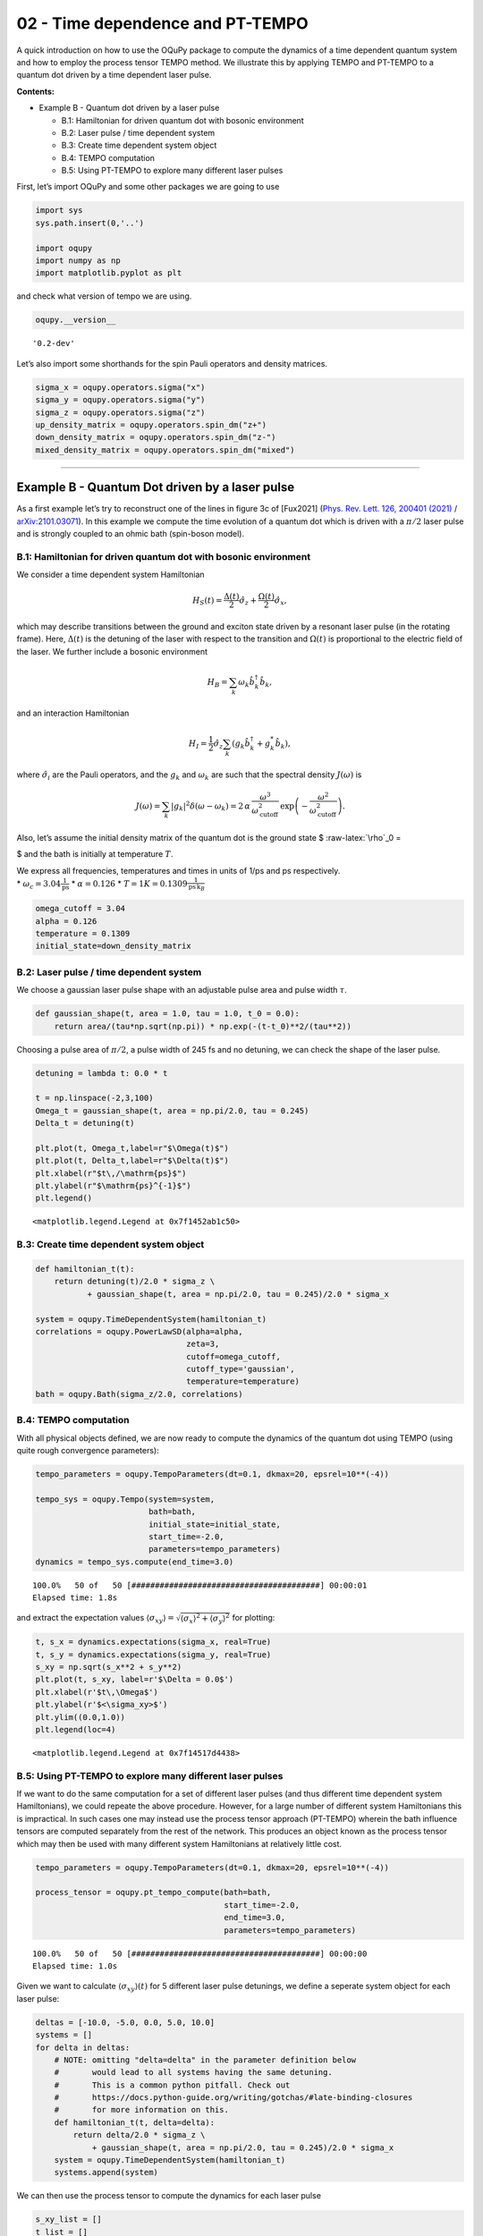 02 - Time dependence and PT-TEMPO
=================================

A quick introduction on how to use the OQuPy package to
compute the dynamics of a time dependent quantum system and how to
employ the process tensor TEMPO method. We illustrate this by applying
TEMPO and PT-TEMPO to a quantum dot driven by a time dependent laser
pulse.

**Contents:**

-  Example B - Quantum dot driven by a laser pulse

   -  B.1: Hamiltonian for driven quantum dot with bosonic environment
   -  B.2: Laser pulse / time dependent system
   -  B.3: Create time dependent system object
   -  B.4: TEMPO computation
   -  B.5: Using PT-TEMPO to explore many different laser pulses

First, let’s import OQuPy and some other packages we are going
to use

.. code:: ipython3

    import sys
    sys.path.insert(0,'..')
    
    import oqupy
    import numpy as np
    import matplotlib.pyplot as plt

and check what version of tempo we are using.

.. code:: ipython3

    oqupy.__version__




.. parsed-literal::

    '0.2-dev'



Let’s also import some shorthands for the spin Pauli operators and
density matrices.

.. code:: ipython3

    sigma_x = oqupy.operators.sigma("x")
    sigma_y = oqupy.operators.sigma("y")
    sigma_z = oqupy.operators.sigma("z")
    up_density_matrix = oqupy.operators.spin_dm("z+")
    down_density_matrix = oqupy.operators.spin_dm("z-")
    mixed_density_matrix = oqupy.operators.spin_dm("mixed")

--------------

Example B - Quantum Dot driven by a laser pulse
-----------------------------------------------

As a first example let’s try to reconstruct one of the lines in figure
3c of [Fux2021] (`Phys. Rev. Lett. 126, 200401
(2021) <https://link.aps.org/doi/10.1103/PhysRevLett.126.200401>`__ /
`arXiv:2101.03071 <https://arxiv.org/abs/2101.03071>`__). In this
example we compute the time evolution of a quantum dot which is driven
with a :math:`\pi/2` laser pulse and is strongly coupled to an ohmic
bath (spin-boson model).

B.1: Hamiltonian for driven quantum dot with bosonic environment
~~~~~~~~~~~~~~~~~~~~~~~~~~~~~~~~~~~~~~~~~~~~~~~~~~~~~~~~~~~~~~~~

We consider a time dependent system Hamiltonian

.. math::  H_{S}(t) = \frac{\Delta(t)}{2} \hat{\sigma}_z + \frac{\Omega(t)}{2} \hat{\sigma}_x \mathrm{,}

which may describe transitions between the ground and exciton state
driven by a resonant laser pulse (in the rotating frame). Here,
:math:`\Delta(t)` is the detuning of the laser with respect to the
transition and :math:`\Omega(t)` is proportional to the electric field
of the laser. We further include a bosonic environment

.. math::  H_{B} = \sum_k \omega_k \hat{b}^\dagger_k \hat{b}_k  \mathrm{,}

and an interaction Hamiltonian

.. math::  H_{I} =  \frac{1}{2} \hat{\sigma}_z \sum_k \left( g_k \hat{b}^\dagger_k + g^*_k \hat{b}_k \right) \mathrm{,}

where :math:`\hat{\sigma}_i` are the Pauli operators, and the
:math:`g_k` and :math:`\omega_k` are such that the spectral density
:math:`J(\omega)` is

.. math::  J(\omega) = \sum_k |g_k|^2 \delta(\omega - \omega_k) = 2 \, \alpha \, \frac{\omega^3}{\omega_\mathrm{cutoff}^2} \, \exp\left(-\frac{\omega^2}{\omega_\mathrm{cutoff}^2}\right) \mathrm{.} 

Also, let’s assume the initial density matrix of the quantum dot is the
ground state $ :raw-latex:`\rho`\_0 =

.. raw:: latex

   \begin{pmatrix} 0 & 0 \\ 0 & 1 \end{pmatrix}

$ and the bath is initially at temperature :math:`T`.

| We express all frequencies, temperatures and times in units of 1/ps
  and ps respectively.
| \* :math:`\omega_c = 3.04 \frac{1}{\mathrm{ps}}` \*
  :math:`\alpha = 0.126` \*
  :math:`T = 1 K = 0.1309 \frac{1}{\mathrm{ps}\,\mathrm{k}_B}`

.. code:: ipython3

    omega_cutoff = 3.04 
    alpha = 0.126
    temperature = 0.1309
    initial_state=down_density_matrix

B.2: Laser pulse / time dependent system
~~~~~~~~~~~~~~~~~~~~~~~~~~~~~~~~~~~~~~~~

We choose a gaussian laser pulse shape with an adjustable pulse area and
pulse width :math:`\tau`.

.. code:: ipython3

    def gaussian_shape(t, area = 1.0, tau = 1.0, t_0 = 0.0):
        return area/(tau*np.sqrt(np.pi)) * np.exp(-(t-t_0)**2/(tau**2))

Choosing a pulse area of :math:`\pi/2`, a pulse width of 245 fs and no
detuning, we can check the shape of the laser pulse.

.. code:: ipython3

    detuning = lambda t: 0.0 * t
    
    t = np.linspace(-2,3,100)
    Omega_t = gaussian_shape(t, area = np.pi/2.0, tau = 0.245)
    Delta_t = detuning(t)
    
    plt.plot(t, Omega_t,label=r"$\Omega(t)$")
    plt.plot(t, Delta_t,label=r"$\Delta(t)$")
    plt.xlabel(r"$t\,/\mathrm{ps}$")
    plt.ylabel(r"$\mathrm{ps}^{-1}$")
    plt.legend()




.. parsed-literal::

    <matplotlib.legend.Legend at 0x7f1452ab1c50>




.. image:: output_16_1.png


B.3: Create time dependent system object
~~~~~~~~~~~~~~~~~~~~~~~~~~~~~~~~~~~~~~~~

.. code:: ipython3

    def hamiltonian_t(t):
        return detuning(t)/2.0 * sigma_z \
               + gaussian_shape(t, area = np.pi/2.0, tau = 0.245)/2.0 * sigma_x
    
    system = oqupy.TimeDependentSystem(hamiltonian_t)
    correlations = oqupy.PowerLawSD(alpha=alpha,
                                    zeta=3,
                                    cutoff=omega_cutoff,
                                    cutoff_type='gaussian',
                                    temperature=temperature)
    bath = oqupy.Bath(sigma_z/2.0, correlations)

B.4: TEMPO computation
~~~~~~~~~~~~~~~~~~~~~~

With all physical objects defined, we are now ready to compute the
dynamics of the quantum dot using TEMPO (using quite rough convergence
parameters):

.. code:: ipython3

    tempo_parameters = oqupy.TempoParameters(dt=0.1, dkmax=20, epsrel=10**(-4))
    
    tempo_sys = oqupy.Tempo(system=system,
                            bath=bath,
                            initial_state=initial_state,
                            start_time=-2.0,
                            parameters=tempo_parameters)
    dynamics = tempo_sys.compute(end_time=3.0)


.. parsed-literal::

    100.0%   50 of   50 [########################################] 00:00:01
    Elapsed time: 1.8s


and extract the expectation values
:math:`\langle\sigma_{xy}\rangle = \sqrt{\langle\sigma_x\rangle^2 + \langle\sigma_y\rangle^2}`
for plotting:

.. code:: ipython3

    t, s_x = dynamics.expectations(sigma_x, real=True)
    t, s_y = dynamics.expectations(sigma_y, real=True)
    s_xy = np.sqrt(s_x**2 + s_y**2)
    plt.plot(t, s_xy, label=r'$\Delta = 0.0$')
    plt.xlabel(r'$t\,\Omega$')
    plt.ylabel(r'$<\sigma_xy>$')
    plt.ylim((0.0,1.0))
    plt.legend(loc=4)




.. parsed-literal::

    <matplotlib.legend.Legend at 0x7f14517d4438>




.. image:: output_23_1.png


B.5: Using PT-TEMPO to explore many different laser pulses
~~~~~~~~~~~~~~~~~~~~~~~~~~~~~~~~~~~~~~~~~~~~~~~~~~~~~~~~~~

If we want to do the same computation for a set of different laser
pulses (and thus different time dependent system Hamiltonians), we could
repeate the above procedure. However, for a large number of different
system Hamiltonians this is impractical. In such cases one may instead
use the process tensor approach (PT-TEMPO) wherein the bath influence
tensors are computed separately from the rest of the network. This
produces an object known as the process tensor which may then be used
with many different system Hamiltonians at relatively little cost.

.. code:: ipython3

    tempo_parameters = oqupy.TempoParameters(dt=0.1, dkmax=20, epsrel=10**(-4))
    
    process_tensor = oqupy.pt_tempo_compute(bath=bath,
                                            start_time=-2.0,
                                            end_time=3.0,
                                            parameters=tempo_parameters)


.. parsed-literal::

    100.0%   50 of   50 [########################################] 00:00:00
    Elapsed time: 1.0s


Given we want to calculate :math:`\langle\sigma_{xy}\rangle(t)` for 5
different laser pulse detunings, we define a seperate system object for
each laser pulse:

.. code:: ipython3

    deltas = [-10.0, -5.0, 0.0, 5.0, 10.0]
    systems = []
    for delta in deltas:
        # NOTE: omitting "delta=delta" in the parameter definition below
        #       would lead to all systems having the same detuning.
        #       This is a common python pitfall. Check out 
        #       https://docs.python-guide.org/writing/gotchas/#late-binding-closures
        #       for more information on this.
        def hamiltonian_t(t, delta=delta): 
            return delta/2.0 * sigma_z \
                + gaussian_shape(t, area = np.pi/2.0, tau = 0.245)/2.0 * sigma_x 
        system = oqupy.TimeDependentSystem(hamiltonian_t)
        systems.append(system)

We can then use the process tensor to compute the dynamics for each
laser pulse

.. code:: ipython3

    s_xy_list = []
    t_list = []
    for system in systems:
        dynamics = oqupy.compute_dynamics(
            process_tensor=process_tensor,
            system=system,
            initial_state=initial_state,
            start_time=-2.0)
        t, s_x = dynamics.expectations(sigma_x, real=True)
        _, s_y = dynamics.expectations(sigma_y, real=True)
        s_xy = np.sqrt(s_x**2 + s_y**2)
        s_xy_list.append(s_xy)
        t_list.append(t)
        print(".", end="", flush=True)
    print(" done.", flush=True)


.. parsed-literal::

    ..... done.


and plot :math:`\langle\sigma_{xy}\rangle(t)` for each:

.. code:: ipython3

    for t, s_xy, delta in zip(t_list, s_xy_list, deltas):
        plt.plot(t, s_xy, label=r"$\Delta = $"+f"{delta:0.1f}")
        plt.xlabel(r'$t/$ps')
        plt.ylabel(r'$<\sigma_xy>$')
    plt.ylim((0.0,1.0))
    plt.legend()




.. parsed-literal::

    <matplotlib.legend.Legend at 0x7f1451716c50>




.. image:: output_31_1.png


